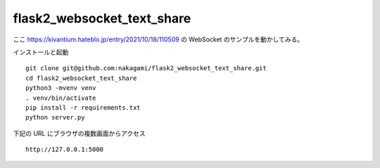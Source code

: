 flask2_websocket_text_share
-------------------------------------------

ここ
https://kivantium.hateblo.jp/entry/2021/10/18/110509
の WebSocket のサンプルを動かしてみる。


インストールと起動
::

   git clone git@github.com:nakagami/flask2_websocket_text_share.git
   cd flask2_websocket_text_share
   python3 -mvenv venv
   . venv/bin/activate
   pip install -r requirements.txt
   python server.py

下記の URL にブラウザの複数画面からアクセス
::

   http://127.0.0.1:5000
